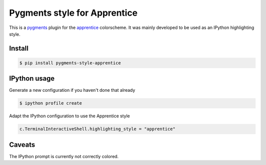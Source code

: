 Pygments style for Apprentice
=============================

This is a pygments_ plugin for the apprentice_ colorscheme. It was mainly developed to be
used as an IPython highlighting style.

Install
-------

.. code-block:: sh

    $ pip install pygments-style-apprentice


IPython usage
-------------

Generate a new configuration if you haven't done that already

.. code-block:: sh

    $ ipython profile create

Adapt the IPython configuration to use the Apprentice style

.. code-block:: python

    c.TerminalInteractiveShell.highlighting_style = "apprentice"


Caveats
-------

The IPython prompt is currently not correctly colored.


.. _pygments: http://pygments.org/
.. _apprentice: http://romainl.github.io/Apprentice/
